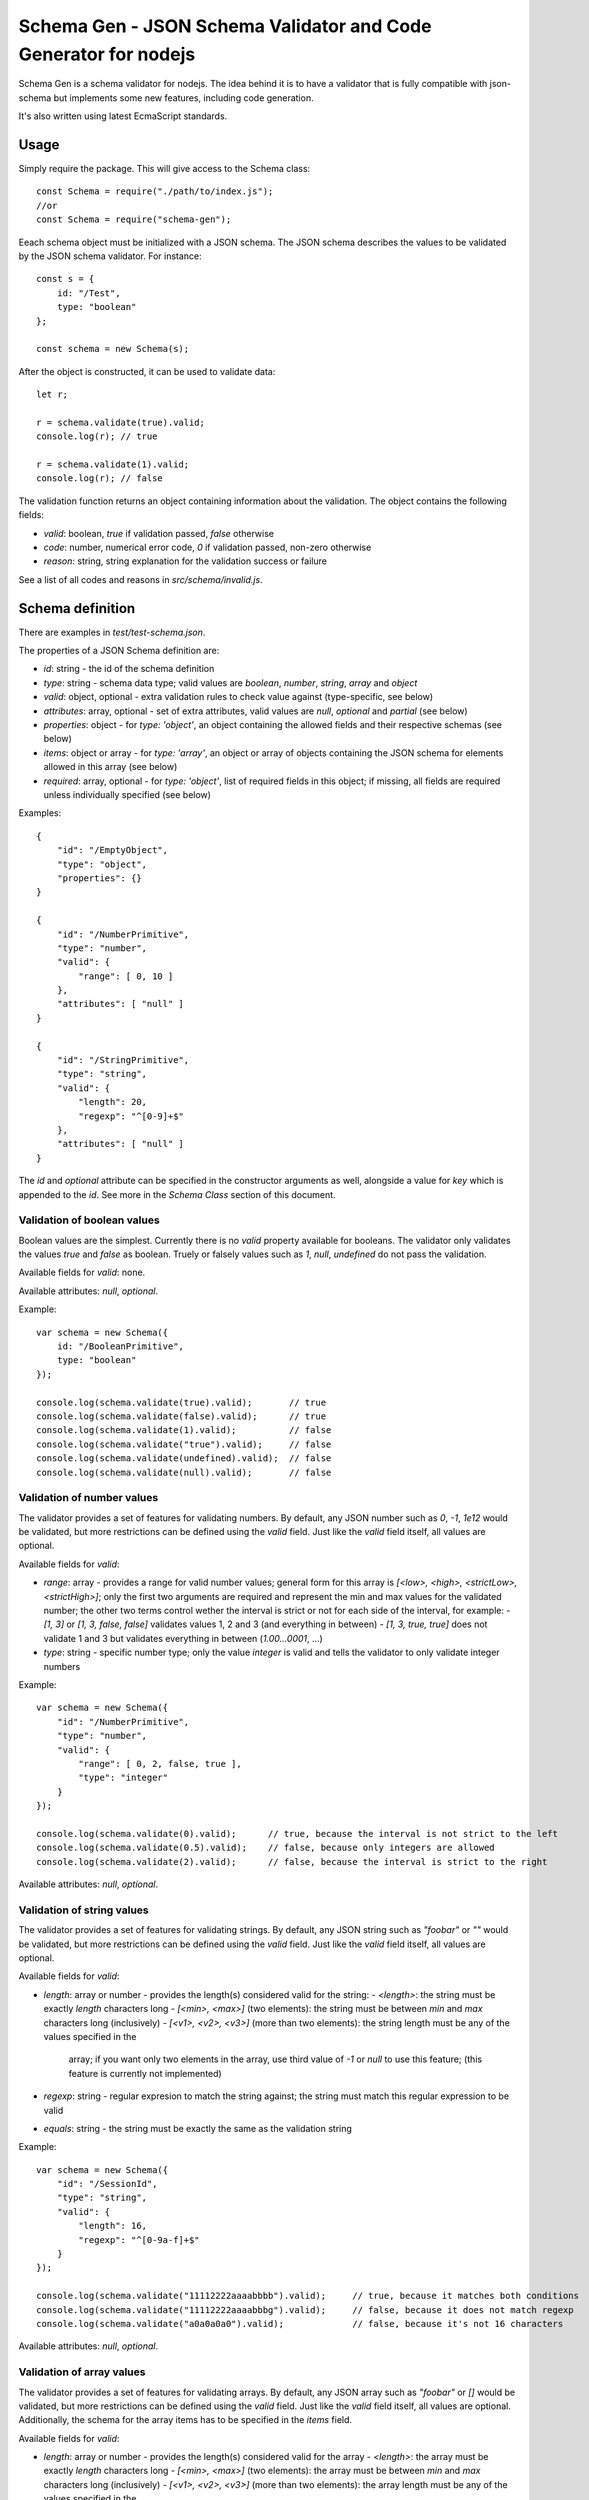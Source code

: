 Schema Gen - JSON Schema Validator and Code Generator for nodejs
****************************************************************

Schema Gen is a schema validator for nodejs. The idea behind it is to have a
validator that is fully compatible with json-schema but implements some new
features, including code generation.

It's also written using latest EcmaScript standards.


Usage
=====

Simply require the package. This will give access to the Schema class::

    const Schema = require("./path/to/index.js");
    //or
    const Schema = require("schema-gen");

Eeach schema object must be initialized with a JSON schema. The JSON schema
describes the values to be validated by the JSON schema validator. For instance::

    const s = {
        id: "/Test",
        type: "boolean"
    };

    const schema = new Schema(s);

After the object is constructed, it can be used to validate data::

    let r;

    r = schema.validate(true).valid;
    console.log(r); // true

    r = schema.validate(1).valid;
    console.log(r); // false

The validation function returns an object containing information about the validation. The object contains
the following fields:

* `valid`: boolean, `true` if validation passed, `false` otherwise
* `code`: number, numerical error code, `0` if validation passed, non-zero otherwise
* `reason`: string, string explanation for the validation success or failure

See a list of all codes and reasons in `src/schema/invalid.js`.


Schema definition
=================

There are examples in `test/test-schema.json`.

The properties of a JSON Schema definition are:

* `id`: string - the id of the schema definition
* `type`: string - schema data type; valid values are `boolean`, `number`, `string`, `array` and `object`
* `valid`: object, optional - extra validation rules to check value against (type-specific, see below)
* `attributes`: array, optional - set of extra attributes, valid values are `null`, `optional` and `partial`
  (see below)
* `properties`: object - for `type: 'object'`, an object containing the allowed fields and their respective
  schemas (see below)
* `items`: object or array - for `type: 'array'`, an object or array of objects containing the JSON schema
  for elements allowed in this array (see below)
* `required`: array, optional - for `type: 'object'`, list of required fields in this object; if missing,
  all fields are required unless individually specified (see below)

Examples::

    {
        "id": "/EmptyObject",
        "type": "object",
        "properties": {}
    }

    {
        "id": "/NumberPrimitive",
        "type": "number",
        "valid": {
            "range": [ 0, 10 ]
        },
        "attributes": [ "null" ]
    }

    {
        "id": "/StringPrimitive",
        "type": "string",
        "valid": {
            "length": 20,
            "regexp": "^[0-9]+$"
        },
        "attributes": [ "null" ]
    }

The `id` and `optional` attribute can be specified in the constructor arguments as well, alongside a value
for `key` which is appended to the `id`. See more in the `Schema Class` section of this document.


Validation of boolean values
----------------------------

Boolean values are the simplest. Currently there is no `valid` property available for booleans. The validator
only validates the values `true` and `false` as boolean. Truely or falsely values such as `1`, `null`, `undefined`
do not pass the validation.

Available fields for `valid`: none.

Available attributes: `null`, `optional`.

Example::

    var schema = new Schema({
        id: "/BooleanPrimitive",
        type: "boolean"
    });

    console.log(schema.validate(true).valid);       // true
    console.log(schema.validate(false).valid);      // true
    console.log(schema.validate(1).valid);          // false
    console.log(schema.validate("true").valid);     // false
    console.log(schema.validate(undefined).valid);  // false
    console.log(schema.validate(null).valid);       // false


Validation of number values
---------------------------

The validator provides a set of features for validating numbers. By default, any JSON number such as `0`, `-1`,
`1e12` would be validated, but more restrictions can be defined using the `valid` field. Just like the `valid`
field itself, all values are optional.

Available fields for `valid`:

* `range`: array - provides a range for valid number values; general form for this array is
  `[<low>, <high>, <strictLow>, <strictHigh>]`; only the first two arguments are required and represent the
  min and max values for the validated number; the other two terms control wether the interval is strict or
  not for each side of the interval, for example:
  - `[1, 3]` or `[1, 3, false, false]` validates values 1, 2 and 3 (and everything in between)
  - `[1, 3, true, true]` does not validate 1 and 3 but validates everything in between (`1.00...0001`, ...)
* `type`: string - specific number type; only the value `integer` is valid and tells the validator to only
  validate integer numbers

Example::
    
    var schema = new Schema({
        "id": "/NumberPrimitive",
        "type": "number",
        "valid": {
            "range": [ 0, 2, false, true ],
            "type": "integer"
        }
    });
    
    console.log(schema.validate(0).valid);      // true, because the interval is not strict to the left
    console.log(schema.validate(0.5).valid);    // false, because only integers are allowed
    console.log(schema.validate(2).valid);      // false, because the interval is strict to the right

Available attributes: `null`, `optional`.


Validation of string values
---------------------------

The validator provides a set of features for validating strings. By default, any JSON string such as `"foobar"`
or `""` would be validated, but more restrictions can be defined using the `valid` field. Just like the `valid`
field itself, all values are optional.

Available fields for `valid`:

* `length`: array or number - provides the length(s) considered valid for the string:
  - `<length>`: the string must be exactly `length` characters long
  - `[<min>, <max>]` (two elements): the string must be between `min` and `max` characters long (inclusively)
  - `[<v1>, <v2>, <v3>]` (more than two elements): the string length must be any of the values specified in the
    array; if you want only two elements in the array, use third value of `-1` or `null` to use this feature;
    (this feature is currently not implemented)
* `regexp`: string - regular expresion to match the string against; the string must match this regular expression
  to be valid
* `equals`: string - the string must be exactly the same as the validation string

Example::

    var schema = new Schema({
        "id": "/SessionId",
        "type": "string",
        "valid": {
            "length": 16,
            "regexp": "^[0-9a-f]+$"
        }
    });

    console.log(schema.validate("11112222aaaabbbb").valid);     // true, because it matches both conditions
    console.log(schema.validate("11112222aaaabbbg").valid);     // false, because it does not match regexp
    console.log(schema.validate("a0a0a0a0").valid);             // false, because it's not 16 characters

Available attributes: `null`, `optional`.


Validation of array values
--------------------------

The validator provides a set of features for validating arrays. By default, any JSON array such as `"foobar"`
or `[]` would be validated, but more restrictions can be defined using the `valid` field. Just like the `valid`
field itself, all values are optional. Additionally, the schema for the array items has to be specified in the
`items` field.

Available fields for `valid`:

* `length`: array or number - provides the length(s) considered valid for the array
  - `<length>`: the array must be exactly `length` characters long
  - `[<min>, <max>]` (two elements): the array must be between `min` and `max` characters long (inclusively)
  - `[<v1>, <v2>, <v3>]` (more than two elements): the array length must be any of the values specified in the
    array; if you want only two elements in the array, use third value of `-1` or `null` to use this feature;
    (this feature is currently not implemented)

The `items` field can be either a schema definition or an array of schema definitions for the allowed values
in the array.

Example (this array has to be between one and three elements, and can contain numbers from 0 to 10, strings
of length 1 to 6, boolean or `null` values (`null` values will be validated by the first item, the `null`
attribute does not have to be specified for all items)::

    var schema = new Schema({
        "id": "/MixedArray",
        "type": "array",
        "items": [
            {
                "type": "number",
                "valid": {
                    "range": [ 0, 10 ]
                },
                "attributes": [ "null" ]
            },
            {
                "type": "string",
                "valid": {
                    "length": [ 1, 6 ]
                }
            },
            {
                "type": "boolean"
            }
        ],
        "valid": {
            "length": [ 1, 3 ]
        }
    });
        
    console.log(schema.validate([1, "b", true]).valid);        // true
    console.log(schema.validate([1, "a", null]).valid);        // true
    console.log(schema.validate([1, "", true]).valid);         // false, because min string length is 1
    console.log(schema.validate([11, "a", true]).valid);       // false, because max number value is 10


Available attributes: `null`, `optional`.


Validation of object values
---------------------------

Objects, just like arrays, are special in the way they are nested and can contain schema of their own. Fields
for object schema are defined in the `properties` object. The keys in the properties object are the same as the
keys in the validated object. There is no `valid` field for objects, but fields are validated recursively. An
object is considered valid if the object itself as well as all the properties are valid.

Default conditions for option validation are

* all properties (fields) defined in the schema are present in object and they are also valid
* all properties (fields) present in the object are defined in the schema

This means, by default, all schema properties are required and the object cannot have extra fields. However,
it is possible to modify this behavior:

* the `partial` attribute (in the `attributes` array) tells the validator to accept objects with extra fields
* the `required` field in the schema tells the validator to only require the properties specified
* the `optional` attribute in the property schema tells the validator to consider the field as optional

In this example, all properties are required by default. All properties of the `someObject` field are required
as well, since nothing is optional::

    var schema = new Schema({
        id: "/ObjectExample",
        type: "object",
        properties: {
            someString: {
                type: "string",
                valid: {
                    length: 4
                }
            },
            someNumber: {
                type: "number",
                valid: {
                    range: [ 1, 10 ]
                }
            },
            someObject: {
                tyoe: "object",
                properties: {
                    a: {
                        type: "number"
                    },
                    b: {
                        type: "number"
                    }
                }
            }
        }
    });

    // this will be true, since all properties are there and they are valid
    console.log(schema.validate({ someString: "abcd", someNumber: 3, someObject: { a: 1, b: 3 }}).valid);
    // this will be false, since the field b of someObject is of wrong type
    console.log(schema.validate({ someString: "abcd", someNumber: 3, someObject: { a: 1, b: "3" }}).valid);
    
    // this will be false, since the field b of someObject is missing
    console.log(schema.validate({ someString: "abcd", someNumber: 3, someObject: { a: 1 }}).valid);
    // this will be false, since the field someString of the root object is missing
    console.log(schema.validate({ someNumber: 3, someObject: { a: 1, b: 3 }}).valid);
    // this will be false, since the someObject contains extra field c
    console.log(schema.validate({ someString: "abcd", someNumber: 3, someObject: { a: 1, b: 3, c: 12 }}).valid);

If we want toa allow the last three validations to pass, we have to update the schema. To allow the extra
property `c` in `someObject`, we have to give `someObject` the `partial` attribute.

We can give property `b` in someObject the attribute `optional` to make it optional or we can specify `a` as
the only required property (field). Let's go with the first option here.

We can give property `someString` the attribute `optional` as well or we could make the other properties the
only required fields in the `required` array. Let's go with the second option here.

The schema that would allow all these would look like::

    var schema = new Schema({
        id: "/ObjectExample",
        type: "object",
        properties: {
            someString: {
                type: "string",
                valid: {
                    length: 4
                }
            },
            someNumber: {
                type: "number",
                valid: {
                    range: [ 1, 10 ]
                }
            },
            someObject: {
                tyoe: "object",
                properties: {
                    a: {
                        type: "number"
                    },
                    b: {
                        type: "number",
                        attributes: [ "optional" ]
                    }
                },
                attributes: [ "partial" ]
            }
        },
        required: [ "someNumber", "someObject" ]
    });

    // this will be true, since all properties are there and they are valid
    console.log(schema.validate({ someString: "abcd", someNumber: 3, someObject: { a: 1, b: 3 }}).valid);
    // this will be false, since the field b of someObject is of wrong type
    console.log(schema.validate({ someString: "abcd", someNumber: 3, someObject: { a: 1, b: "3" }}).valid);
    
    // this will be true, even if the field b of someObject is missing, because it's marked as optional
    console.log(schema.validate({ someString: "abcd", someNumber: 3, someObject: { a: 1 }}).valid);
    // this will be true, even if the field someString of the root object is missing, because only the other two are required
    console.log(schema.validate({ someNumber: 3, someObject: { a: 1, b: 3 }}).valid);
    // this will be true, even if the someObject contains extra field c, because someObject is a partial schema
    console.log(schema.validate({ someString: "abcd", someNumber: 3, someObject: { a: 1, b: 3, c: 12 }}).valid);

Available attributes: `null`, `optional`, `partial`.


Attributes
----------

The `attributes` array defines extra conditions for validation. The possible values are `null`, `optional` and
`partial`. The first two work on any type while the `partial` attribute only works on objects.

*Allow null:* adding the `null` value to the `attributes` array tells the validator to allow null values. This
works for any type and also works for nested objects.

*Optional* adding the `optional` value to the `attributes` array tells the validator that this value could be
optional (undefined).

*Partial* the `partial` value in the `attributes` array only works on objects and tells the validator the schema
is merely a partial representation of the object, the object could contain extra properties.


Ids and paths
-------------

The schema object can specify an `id` field, or it can be specified as a constructor argument (see below). The
constructor argument takes precedence over the value specified in the obect. For nested objects, ids will follow
the object path and use the specified `id` as root. For instance::

    {
        id: "/SomeSchema",      // id: /SomeSchema
        type: "object",
        properties: {
            numberField: { type: "number" },    // id: /SomeSchema/numberField
            objectField: {                      // id: /SomeSchema/objectField
                type: "object",
                properties: {
                    stringField: { type: "string" },    // id: /SomeSchema/objectField/stringField
                }
            },
            arrayField: {       // id: /SomeSchema/arrayField
                tyoe: "array",
                items: [
                    { type: "number" },     // id: /SomeSchema/arrayField/items/0
                    { type: "string" },     // id: /SomeSchema/arrayField/items/1
                    { type: "boolean" }     // id: /SomeSchema/arrayField/items/2
                ]
            }
        }
    }

Ids will be specified in error messages and validation messages, so we know exactly which value was incorrect
in a nested object.


Class Structure
===============

Including the package gives access to the Schema class, but also all the other classes in the object.

* `Schema`: the main class returned by `require`, contains the validation function function and the assert function,
 as long as a set of getters
* `Schema.SchemaError`: usually thrown when there is an issue with a schema definition
* `Schema.SchemaMessageError`: usually thrown by the assert function when a message does not pass validation

See the last section for the other classes.


The Schema Class
----------------

`Schema` objects are initilized with the complete schema of the value that we want to validate and then used to
validate such values. The `Schema` constructor::

    new Schema(schema, id, key, optional);

* `schema`: object - the schema definition
* `id`: string, optional - override the id defined in schema (or specify one if missing)
* `key`: string, optional - override the path for this schema
* `optional`: boolean, optional - override the `optional` attribute for this schema

Only the `schema` argument is mandatory. Besides the object-specific fields, the schema object can specify an
`id` field and an `optional` attribute in the `attributes` array. While the `id` is optional as an argument of
the constructor, it has to be specified in at least one of the two places. The `id` specified as argument takes
precedence over the `id` specified in the schema object.

The `key` argument can be used to specify a schema deep down a nested tree. The `key` will be appended to the
`id`, as if it was a path. For example if the `key` is set to `objectField/nestedObjectField`, this will be
appended to the `id`, so it becomes `<InitialId>/objectField/nestedObjectField`. Use a value of `null` to skip
this argument.

The `optional` argument, if specified, overrides the `optional` value in the `attributes` array. Thus, it can be
used to force an element without the `optional` attribute to be optional or the other way around.

.getId()
~~~~~~~~

`.getId()` can be used to retrieve the id of a schema (as specified in the schema object or as an argument). It
returns a string value::

    var schema = new Schema(schemaObject, "/ObjectSchema", "nested/path");
    console.log(schema.getId());    // prints /ObjectSchema/nested/path

.getType()
~~~~~~~~~~

`.getType()` can be used to return the type of the schema, as specified in the schema definition passed to the
constructor. It returns the type as one of the strings `"boolean"`, `"number"`, `"string"`, `"array"` or
`"object"`. For example::

    var schema = new Schema({ id: "/FooBar", type: "string" });
    console.log(schema.getType());  // prints string

.isOptional()
~~~~~~~~~~~~~

`.isOptional()` can be used to check if the value specified by the schema definition is optional or not. It
returns a boolean value of `true` if optional, `false` otherwise::

    var schema = new Schema({ id: "/FooBar", "type": "string", attributes: [ "optional" ] } );
    console.log(schema.isOptional());   // prints true

.allowNull()
~~~~~~~~~~~~

`.allowNull()` can be used to check if the value specified by the schema definition can be null not. It
returns a boolean value of `true` if optional, `false` otherwise::

    var schema = new Schema({ id: "/FooBar", "type": "string", attributes: [ "null" ] } );
    console.log(schema.allowNull());   // prints true

.validate(value)
~~~~~~~~~~~~~~~~

`validate(value)` checks if a value is valid according to the schema definition or not. It returns an object
containing the validation result.

* `value`: any type - the value to validate

Returned object contains fields:

* `valid`: boonlean - `true` if validation passes, false otherwise
* `code`: number - validation code, `0` if valid, non-zero value otherwise (see `src/schema/invalid.js` for codes)
* `reason`: string - error message (reason for validation failure) (see `src/schema/invalid.js` for messages)

assertValid(value)
~~~~~~~~~~~~~~~~~~

`assertValid(value)` runs an assertion that the value passed is valid according to schema definition. It returns
`true` if assertion passes or it throws a `SchemaMessageError` if it fails.


Internal Structure of Schema
----------------------------

The Schema class constructor object contains references to all other classes used in the package, so you can use
their constructors as well. Normal use cases do not require this, but maybe you need the classes for instance comparison
for testing purposes, for example. Just for good measure, they are listed here.

Entities are containers for schema definitions. A `Schema` object contains a `SchemaEntity` object for the type
it validates. Entities can be nested as well to validate objects and arrays.

* `Schema.SchemaEntity`: schema entity container, the base class for all schema types
* `Schema.SchemaBoolean`: schema entity for boolean types, extended from `SchemaEntity`
* `Schema.SchemaNumber`: schema entity for number types, extended from `SchemaEntity`
* `Schema.SchemaString`: schema entity for string types, extended from `SchemaEntity`
* `Schema.SchemaArray`: schema entity for array types, extended from `SchemaEntity`
* `Schema.SchemaObject`: schema entity for object types, extended from `SchemaEntity`

And the two error classes:

* `Schema.SchemaError`: usually thrown when there is an issue with a schema definition
* `Schema.SchemaMessageError`: usually thrown by the assert function when a message does not pass validation

For instance, the structure of a schema for validating objects would be::

    (Schema) schema: {
        ...
        (SchemaObject) entity: {
            ...
            properties: {
                (SchemaNumber) numberField: { ... },
                (SchemaString) stringField: { ... }
                ...
            }
        }
    }

While for an array accepting both numbers and strings, the structure would be::

    (Schema) schema: {
        ...
        (SchemaArray) entity: {
            ...
            items: [
                (SchemaNumber) { ... },
                (SchemaString) { ... }
            ]
        }
    }


Error classes
=============

There are two error classes. Instances of these classes are thrown as errors by the Schema Validator.


SchemaError
-----------

An instance of `SchemaError` is thrown in case there is a problem with the schema object itself when passed
as argument to the constructor (or with any of the other arguments) or sometimes at runtime (the problem was
not detected at instantiation, but it is detected later when validating a value).

The `SchemaError` class is not different from the `Error` class it extends from, except for the name which is
`SchemaError`.


SchemaMessageError
------------------

An instance of `SchemaMessageError` is thrown when a validation assertion fails. The fields of this class are:

* `name`: string, `SchemaMessageError`,
* `code`: number, error code as described in `src/schema/invalid.js`
* `short`: string, a short description of the error condition (keys in `src/schema/invalid.js`)
* `reason`: string, the reason for the error condition as described in `src/schema/invalid.js`

